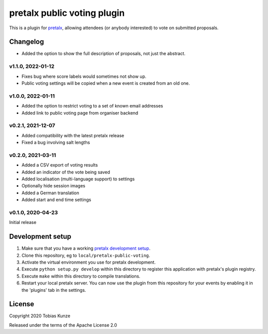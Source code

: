 pretalx public voting plugin
============================

This is a plugin for `pretalx`_, allowing attendees (or anybody interested) to vote on submitted proposals.

Changelog
---------

- Added the option to show the full description of proposals, not just the abstract.

v1.1.0, 2022-01-12
~~~~~~~~~~~~~~~~~~

- Fixes bug where score labels would sometimes not show up.
- Public voting settings will be copied when a new event is created from an old one.

v1.0.0, 2022-01-11
~~~~~~~~~~~~~~~~~~

- Added the option to restrict voting to a set of known email addresses
- Added link to public voting page from organiser backend

v0.2.1, 2021-12-07
~~~~~~~~~~~~~~~~~~

- Added compatibility with the latest pretalx release
- Fixed a bug involving salt lengths

v0.2.0, 2021-03-11
~~~~~~~~~~~~~~~~~~

- Added a CSV export of voting results
- Added an indicator of the vote being saved
- Added localisation (multi-language support) to settings
- Optionally hide session images
- Added a German translation
- Added start and end time settings

v0.1.0, 2020-04-23
~~~~~~~~~~~~~~~~~~

Initial release

Development setup
-----------------

1. Make sure that you have a working `pretalx development setup`_.

2. Clone this repository, eg to ``local/pretalx-public-voting``.

3. Activate the virtual environment you use for pretalx development.

4. Execute ``python setup.py develop`` within this directory to register this application with pretalx's plugin registry.

5. Execute ``make`` within this directory to compile translations.

6. Restart your local pretalx server. You can now use the plugin from this repository for your events by enabling it in
   the 'plugins' tab in the settings.


License
-------

Copyright 2020 Tobias Kunze

Released under the terms of the Apache License 2.0


.. _pretalx: https://github.com/pretalx/pretalx
.. _pretalx development setup: https://docs.pretalx.org/en/latest/developer/setup.html
